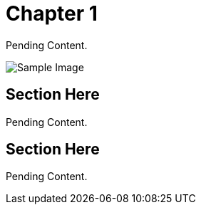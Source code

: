 = Chapter 1

Pending Content.

image::images/sample-image.png[Sample Image]

== Section Here

Pending Content.

== Section Here

Pending Content.